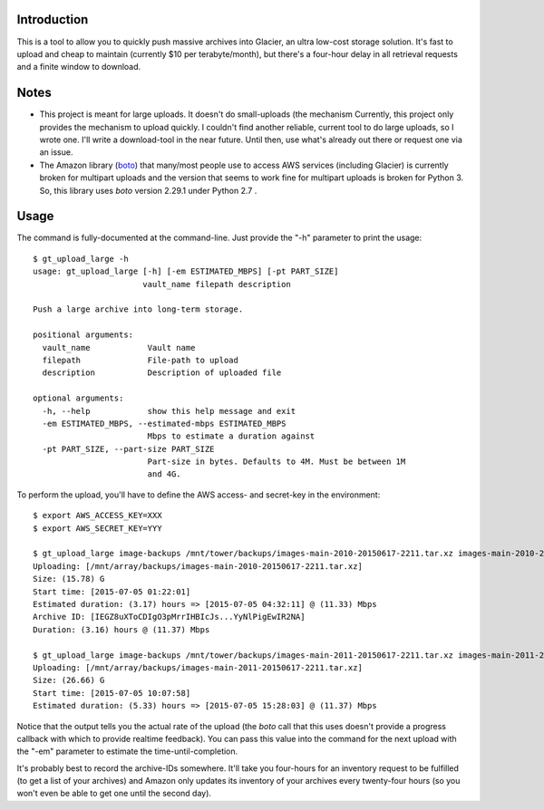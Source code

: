 Introduction
============

This is a tool to allow you to quickly push massive archives into Glacier, an ultra low-cost storage solution. It's fast to upload and cheap to maintain (currently $10 per terabyte/month), but there's a four-hour delay in all retrieval requests and a finite window to download.


Notes
=====

- This project is meant for large uploads. It doesn't do small-uploads (the mechanism Currently, this project only provides the mechanism to upload quickly. I couldn't find another reliable, current tool to do large uploads, so I wrote one. I'll write a download-tool in the near future. Until then, use what's already out there or request one via an issue.

- The Amazon library (`boto <https://github.com/boto/boto>`_) that many/most people use to access AWS services (including Glacier) is currently broken for multipart uploads and the version that seems to work fine for multipart uploads is broken for Python 3. So, this library uses *boto* version 2.29.1 under Python 2.7 .


Usage
=====

The command is fully-documented at the command-line. Just provide the "-h" parameter to print the usage::

    $ gt_upload_large -h
    usage: gt_upload_large [-h] [-em ESTIMATED_MBPS] [-pt PART_SIZE]
                           vault_name filepath description

    Push a large archive into long-term storage.

    positional arguments:
      vault_name            Vault name
      filepath              File-path to upload
      description           Description of uploaded file

    optional arguments:
      -h, --help            show this help message and exit
      -em ESTIMATED_MBPS, --estimated-mbps ESTIMATED_MBPS
                            Mbps to estimate a duration against
      -pt PART_SIZE, --part-size PART_SIZE
                            Part-size in bytes. Defaults to 4M. Must be between 1M
                            and 4G.


To perform the upload, you'll have to define the AWS access- and secret-key in the environment::

    $ export AWS_ACCESS_KEY=XXX
    $ export AWS_SECRET_KEY=YYY

    $ gt_upload_large image-backups /mnt/tower/backups/images-main-2010-20150617-2211.tar.xz images-main-2010-20150617-2211.tar.xz -em 11.33
    Uploading: [/mnt/array/backups/images-main-2010-20150617-2211.tar.xz]
    Size: (15.78) G
    Start time: [2015-07-05 01:22:01]
    Estimated duration: (3.17) hours => [2015-07-05 04:32:11] @ (11.33) Mbps
    Archive ID: [IEGZ8uXToCDIgO3pMrrIHBIcJs...YyNlPigEwIR2NA]
    Duration: (3.16) hours @ (11.37) Mbps

    $ gt_upload_large image-backups /mnt/tower/backups/images-main-2011-20150617-2211.tar.xz images-main-2011-20150617-2211.tar.xz -em 11.37
    Uploading: [/mnt/array/backups/images-main-2011-20150617-2211.tar.xz]
    Size: (26.66) G
    Start time: [2015-07-05 10:07:58]
    Estimated duration: (5.33) hours => [2015-07-05 15:28:03] @ (11.37) Mbps

Notice that the output tells you the actual rate of the upload (the *boto* call that this uses doesn't provide a progress callback with which to provide realtime feedback). You can pass this value into the command for the next upload with the "-em" parameter to estimate the time-until-completion.

It's probably best to record the archive-IDs somewhere. It'll take you four-hours for an inventory request to be fulfilled (to get a list of your archives) and Amazon only updates its inventory of your archives every twenty-four hours (so you won't even be able to get one until the second day).
